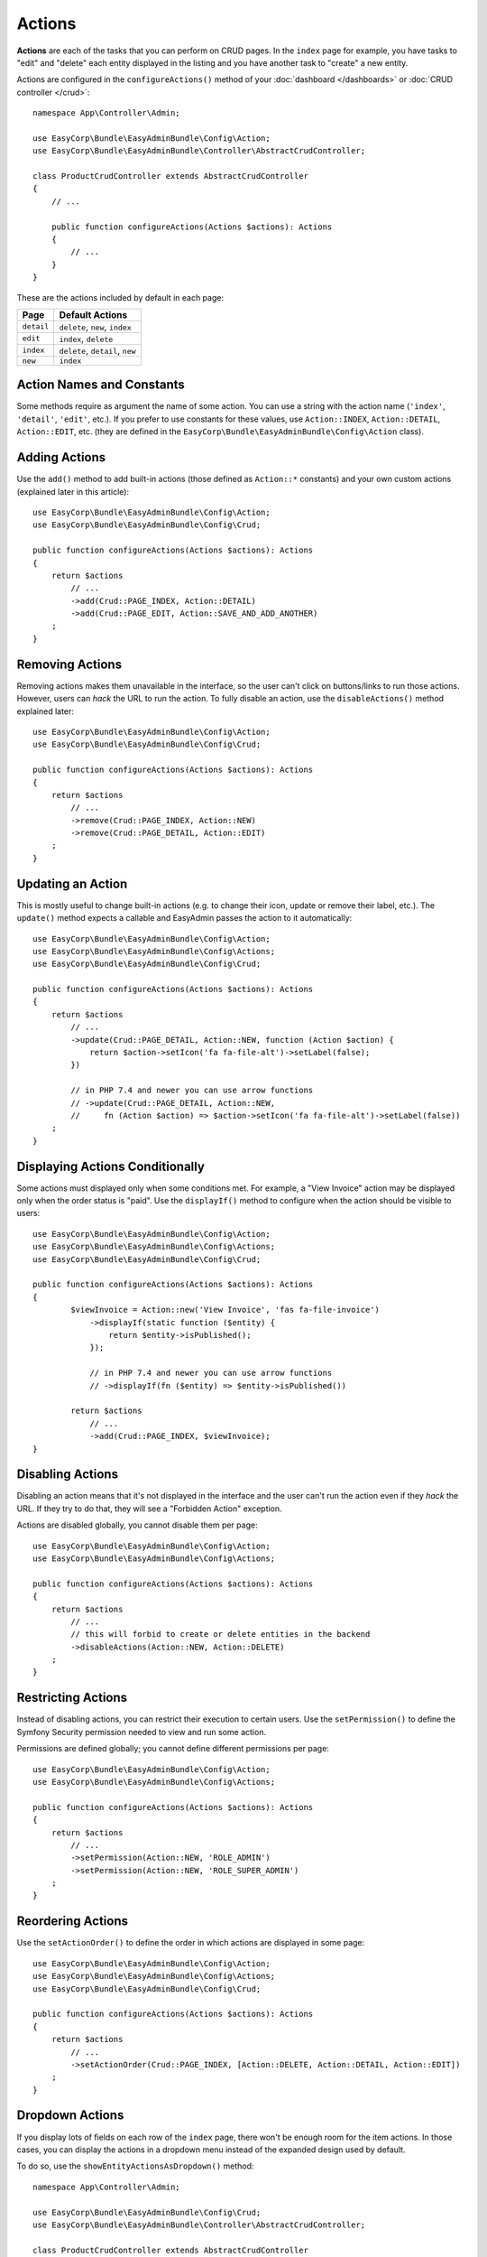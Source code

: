 Actions
=======

.. raw:: html

    <div class="box box--small box--warning">
        <strong class="title">WARNING:</strong>

        You are browsing the documentation for <strong>EasyAdmin 3.x</strong>,
        which hasn't been released as a stable version yet. You are probably
        using EasyAdmin 2.x in your application, so you can switch to
        <a href="https://symfony.com/doc/2.x/bundles/EasyAdminBundle/index.html">EasyAdmin 2.x docs</a>.
    </div>

**Actions** are each of the tasks that you can perform on CRUD pages. In the
``index``  page for example, you have tasks to "edit" and "delete" each entity
displayed in the listing and you have another task to "create" a new entity.

Actions are configured in the ``configureActions()`` method of your
:doc:`dashboard </dashboards>` or :doc:`CRUD controller </crud>`::

    namespace App\Controller\Admin;

    use EasyCorp\Bundle\EasyAdminBundle\Config\Action;
    use EasyCorp\Bundle\EasyAdminBundle\Controller\AbstractCrudController;

    class ProductCrudController extends AbstractCrudController
    {
        // ...

        public function configureActions(Actions $actions): Actions
        {
            // ...
        }
    }

These are the actions included by default in each page:

==========  ===================================================
Page        Default Actions
==========  ===================================================
``detail``  ``delete``, ``new``, ``index``
``edit``    ``index``, ``delete``
``index``   ``delete``, ``detail``, ``new``
``new``     ``index``
==========  ===================================================

Action Names and Constants
--------------------------

Some methods require as argument the name of some action. You can use a string
with the action name (``'index'``, ``'detail'``, ``'edit'``, etc.). If you prefer
to use constants for these values, use ``Action::INDEX``, ``Action::DETAIL``,
``Action::EDIT``, etc. (they are defined in the ``EasyCorp\Bundle\EasyAdminBundle\Config\Action`` class).

Adding Actions
--------------

Use the ``add()`` method to add built-in actions (those defined as ``Action::*``
constants) and your own custom actions (explained later in this article)::

    use EasyCorp\Bundle\EasyAdminBundle\Config\Action;
    use EasyCorp\Bundle\EasyAdminBundle\Config\Crud;

    public function configureActions(Actions $actions): Actions
    {
        return $actions
            // ...
            ->add(Crud::PAGE_INDEX, Action::DETAIL)
            ->add(Crud::PAGE_EDIT, Action::SAVE_AND_ADD_ANOTHER)
        ;
    }

Removing Actions
----------------

Removing actions makes them unavailable in the interface, so the user can't
click on buttons/links to run those actions. However, users can *hack* the URL
to run the action. To fully disable an action, use the ``disableActions()``
method explained later::

    use EasyCorp\Bundle\EasyAdminBundle\Config\Action;
    use EasyCorp\Bundle\EasyAdminBundle\Config\Crud;

    public function configureActions(Actions $actions): Actions
    {
        return $actions
            // ...
            ->remove(Crud::PAGE_INDEX, Action::NEW)
            ->remove(Crud::PAGE_DETAIL, Action::EDIT)
        ;
    }

Updating an Action
------------------

This is mostly useful to change built-in actions (e.g. to change their icon,
update or remove their label, etc.). The ``update()`` method expects a callable
and EasyAdmin passes the action to it automatically::

    use EasyCorp\Bundle\EasyAdminBundle\Config\Action;
    use EasyCorp\Bundle\EasyAdminBundle\Config\Actions;
    use EasyCorp\Bundle\EasyAdminBundle\Config\Crud;

    public function configureActions(Actions $actions): Actions
    {
        return $actions
            // ...
            ->update(Crud::PAGE_DETAIL, Action::NEW, function (Action $action) {
                return $action->setIcon('fa fa-file-alt')->setLabel(false);
            })

            // in PHP 7.4 and newer you can use arrow functions
            // ->update(Crud::PAGE_DETAIL, Action::NEW,
            //     fn (Action $action) => $action->setIcon('fa fa-file-alt')->setLabel(false))
        ;
    }

Displaying Actions Conditionally
--------------------------------

Some actions must displayed only when some conditions met. For example, a
"View Invoice" action may be displayed only when the order status is "paid".
Use the ``displayIf()`` method to configure when the action should be visible
to users::

    use EasyCorp\Bundle\EasyAdminBundle\Config\Action;
    use EasyCorp\Bundle\EasyAdminBundle\Config\Actions;
    use EasyCorp\Bundle\EasyAdminBundle\Config\Crud;

    public function configureActions(Actions $actions): Actions
    {
            $viewInvoice = Action::new('View Invoice', 'fas fa-file-invoice')
                ->displayIf(static function ($entity) {
                    return $entity->isPublished();
                });

                // in PHP 7.4 and newer you can use arrow functions
                // ->displayIf(fn ($entity) => $entity->isPublished())

            return $actions
                // ...
                ->add(Crud::PAGE_INDEX, $viewInvoice);
    }

Disabling Actions
-----------------

Disabling an action means that it's not displayed in the interface and the user
can't run the action even if they *hack* the URL. If they try to do that, they
will see a "Forbidden Action" exception.

Actions are disabled globally, you cannot disable them per page::

    use EasyCorp\Bundle\EasyAdminBundle\Config\Action;
    use EasyCorp\Bundle\EasyAdminBundle\Config\Actions;

    public function configureActions(Actions $actions): Actions
    {
        return $actions
            // ...
            // this will forbid to create or delete entities in the backend
            ->disableActions(Action::NEW, Action::DELETE)
        ;
    }

Restricting Actions
-------------------

Instead of disabling actions, you can restrict their execution to certain users.
Use the ``setPermission()`` to define the Symfony Security permission needed to
view and run some action.

Permissions are defined globally; you cannot define different permissions per page::

    use EasyCorp\Bundle\EasyAdminBundle\Config\Action;
    use EasyCorp\Bundle\EasyAdminBundle\Config\Actions;

    public function configureActions(Actions $actions): Actions
    {
        return $actions
            // ...
            ->setPermission(Action::NEW, 'ROLE_ADMIN')
            ->setPermission(Action::NEW, 'ROLE_SUPER_ADMIN')
        ;
    }

Reordering Actions
------------------

Use the ``setActionOrder()`` to define the order in which actions are displayed
in some page::

    use EasyCorp\Bundle\EasyAdminBundle\Config\Action;
    use EasyCorp\Bundle\EasyAdminBundle\Config\Actions;
    use EasyCorp\Bundle\EasyAdminBundle\Config\Crud;

    public function configureActions(Actions $actions): Actions
    {
        return $actions
            // ...
            ->setActionOrder(Crud::PAGE_INDEX, [Action::DELETE, Action::DETAIL, Action::EDIT])
        ;
    }

Dropdown Actions
----------------

If you display lots of fields on each row of the ``index`` page, there won't be
enough room for the item actions. In those cases, you can display the actions in
a dropdown menu instead of the expanded design used by default.

To do so, use the ``showEntityActionsAsDropdown()`` method::

    namespace App\Controller\Admin;

    use EasyCorp\Bundle\EasyAdminBundle\Config\Crud;
    use EasyCorp\Bundle\EasyAdminBundle\Controller\AbstractCrudController;

    class ProductCrudController extends AbstractCrudController
    {
        // ...

        public function configureCrud(Crud $crud): Crud
        {
            return $crud
                // ...
                ->showEntityActionsAsDropdown()
            ;
        }
    }

.. _actions-custom:

Adding Custom Actions
---------------------

In addition to the built-in actions provided by EasyAdmin, you can create your
own actions. An action always results in the execution of some method of some of
your controllers. If the method is defined in the CRUD controller, use
``linkToCrudAction()``; if the method is defined somewhere else, define a route
for it and use ``linkToRoute()``::

    namespace App\Controller\Admin;

    use App\Entity\Invoice;
    use EasyCorp\Bundle\EasyAdminBundle\Config\Action;
    use EasyCorp\Bundle\EasyAdminBundle\Controller\AbstractCrudController;

    class ProductCrudController extends AbstractCrudController
    {
        // ...

        public function configureActions(Actions $actions): Actions
        {
            // this action executes the 'invoice()' method of the current CRUD controller
            $viewInvoice = Action::new('View invoice', 'fa fa-file-invoice')
                ->linkToCrudAction('renderInvoice');

            // if the method is not defined in a CRUD controller, link to its route
            $sendInvoice = Action::new('Send invoice', 'fa fa-envelope')
                // if the route needs parameters, you can define them:
                // 1) using an array
                ->linkToRoute('invoice_send', [
                    'send_at' => (new \DateTime('+ 10 minutes'))->format('YmdHis'),
                ])

                // 2) using a callable (useful if parameters depend on the entity instance)
                // (the type-hint of the function argument is optional but useful)
                ->linkToRoute('invoice_send', function (Invoice $entity) {
                    return [
                        'uuid' => $entity->getId(),
                        'method' => $entity->sendMethod(),
                    ];
                });

            return $actions
                // ...
                ->add('viewInvoice', $viewInvoice)
                ->add('sendInvoice', $sendInvoice)
            ;
        }
    }

Batch Actions
-------------

.. note::

    Batch actions are not ready yet, but we're working on adding support for them.

.. Batch actions are a special kind of action which is applied to multiple items at
.. the same time. They are only available in the ``index`` page. The only built-in
.. batch action is ``delete``. You can remove this action as follows::
..
..     ->removeBatchAction('delete');
..
.. You can change some of its options with the following method::
..
..     $batchDelete = Action::new('Delete', 'fa-trash')->cssClass('...')->method('batchDelete');
..     // ...
..     ->setBatchAction('delete', $batchDelete);
..
.. Custom Batch Actions
.. ~~~~~~~~~~~~~~~~~~~~
..
.. Imagine that you manage users with a ``User`` entity and a common task is to
.. approve their sign ups. Instead of creating a normal ``approve`` action as
.. explained in the previous sections, create a batch action to be more productive
.. and approve multiple users at once.
..
.. First, create a method in your resource admin to handle this batch action (the
.. method will receive an array with the IDs of the selected entities)::
..
..     namespace App\Controller\Admin;
..
..     use EasyCorp\Bundle\EasyAdminBundle\Config\ResourceConfig;
..     use EasyCorp\Bundle\EasyAdminBundle\Controller\AbstractResourceAdminController;
..
..     class UserAdminController extends AbstractResourceAdminController
..     {
..         // ...
..
..         public function approveUsers(array $ids)
..         {
..             $entityClass = $this->getConfig()->getEntityClass();
..             $em = $this->getDoctrine()->getManagerForClass($entityClass);
..
..             foreach ($ids as $id) {
..                 $user = $em->find($id);
..                 $user->approve();
..             }
..
..             $this->em->flush();
..
..             // don't return anything or redirect to any URL because it will be ignored
..             // when a batch action finishes, user is redirected to the original page
..         }
..     }
..
.. Now use the ``addBatchAction()`` method to add it to your resource admin::
..
..     namespace App\Controller\Admin;
..
..     use EasyCorp\Bundle\EasyAdminBundle\Config\ResourceConfig;
..     use EasyCorp\Bundle\EasyAdminBundle\Controller\AbstractResourceAdminController;
..
..     class UserAdminController extends AbstractResourceAdminController
..     {
..         // ...
..
..         public function getIndexPageConfig(): IndexPageConfig
..         {
..             return IndexPageConfig::new()
..                 // ...
..                 ->addBatchAction('approve', Action::new('Approve', 'fa-user-check')->method('approveUsers'));
..         }
..     }
